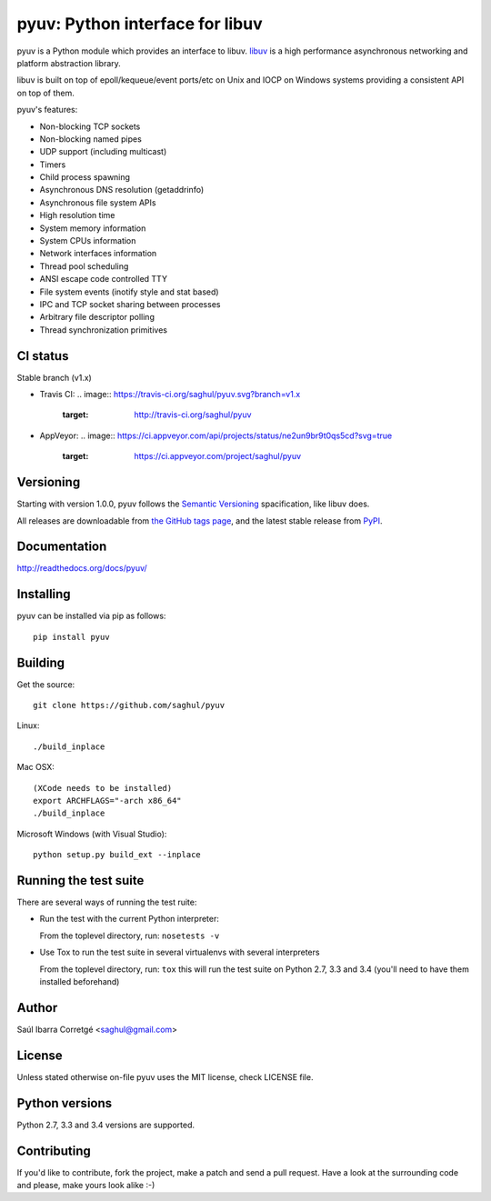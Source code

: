 ================================
pyuv: Python interface for libuv
================================

.. image:: https://badge.fury.io/py/pyuv.png
    :target: http://badge.fury.io/py/pyuv

pyuv is a Python module which provides an interface to libuv.
`libuv <http://github.com/libuv/libuv>`_ is a high performance
asynchronous networking and platform abstraction library.

libuv is built on top of epoll/kequeue/event ports/etc on Unix and
IOCP on Windows systems providing a consistent API on top of them.

pyuv's features:

- Non-blocking TCP sockets
- Non-blocking named pipes
- UDP support (including multicast)
- Timers
- Child process spawning
- Asynchronous DNS resolution (getaddrinfo)
- Asynchronous file system APIs
- High resolution time
- System memory information
- System CPUs information
- Network interfaces information
- Thread pool scheduling
- ANSI escape code controlled TTY
- File system events (inotify style and stat based)
- IPC and TCP socket sharing between processes
- Arbitrary file descriptor polling
- Thread synchronization primitives


CI status
=========

Stable branch (v1.x)

- Travis CI:
  .. image:: https://travis-ci.org/saghul/pyuv.svg?branch=v1.x
            :target: http://travis-ci.org/saghul/pyuv

- AppVeyor:
  .. image:: https://ci.appveyor.com/api/projects/status/ne2un9br9t0qs5cd?svg=true
            :target: https://ci.appveyor.com/project/saghul/pyuv


Versioning
==========

Starting with version 1.0.0, pyuv follows the `Semantic Versioning <http://semver.org/>`_
spacification, like libuv does.

All releases are downloadable from `the GitHub tags page <https://github.com/saghul/pyuv/tags>`_,
and the latest stable release from `PyPI <https://pypi.python.org/pypi/pyuv>`_.


Documentation
=============

http://readthedocs.org/docs/pyuv/


Installing
==========

pyuv can be installed via pip as follows:

::

    pip install pyuv


Building
========

Get the source:

::

    git clone https://github.com/saghul/pyuv


Linux:

::

    ./build_inplace

Mac OSX:

::

    (XCode needs to be installed)
    export ARCHFLAGS="-arch x86_64"
    ./build_inplace

Microsoft Windows (with Visual Studio):

::

    python setup.py build_ext --inplace


Running the test suite
======================

There are several ways of running the test ruite:

- Run the test with the current Python interpreter:

  From the toplevel directory, run: ``nosetests -v``

- Use Tox to run the test suite in several virtualenvs with several interpreters

  From the toplevel directory, run: ``tox`` this will run the test suite
  on Python 2.7, 3.3 and 3.4 (you'll need to have them installed beforehand)


Author
======

Saúl Ibarra Corretgé <saghul@gmail.com>


License
=======

Unless stated otherwise on-file pyuv uses the MIT license, check LICENSE file.


Python versions
===============

Python 2.7, 3.3 and 3.4 versions are supported.


Contributing
============

If you'd like to contribute, fork the project, make a patch and send a pull
request. Have a look at the surrounding code and please, make yours look
alike :-)

